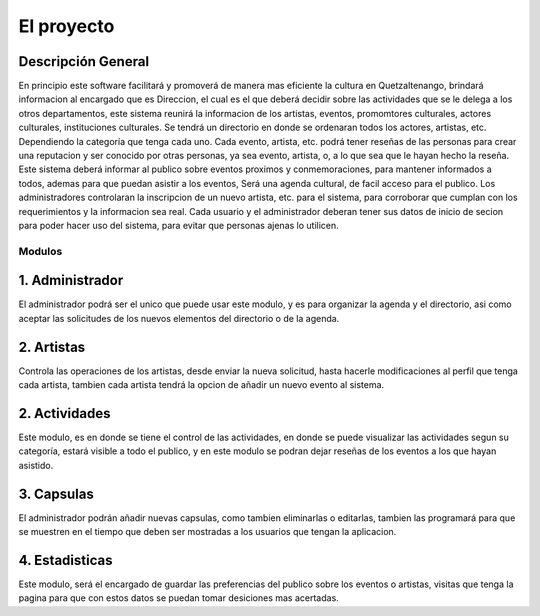 El proyecto
===========

Descripción General
-------------------

En principio este software facilitará y promoverá de manera mas eficiente la cultura en
Quetzaltenango, brindará informacion al encargado que es Direccion, el cual es el que deberá decidir
sobre las actividades que se le delega a los otros departamentos, este sistema reunirá la informacion
de los artistas, eventos, promomtores culturales, actores culturales, instituciones culturales.
Se tendrá un directorio en donde se ordenaran todos los actores, artistas, etc. Dependiendo la
categoría que tenga cada uno. Cada evento, artista, etc. podrá tener reseñas de las personas
para crear una reputacion y ser conocido por otras personas, ya sea evento, artista, o, a lo que sea
que le hayan hecho la reseña.
Este sistema deberá informar al publico sobre eventos proximos y conmemoraciones, para mantener
informados a todos, ademas para que puedan asistir a los eventos,
Será una agenda cultural, de facil acceso para el publico.
Los administradores controlaran la inscripcion de un nuevo artista, etc. para el sistema, para corroborar
que cumplan con los requerimientos y la informacion sea real.
Cada usuario y el administrador deberan tener sus datos de inicio de secion para poder hacer uso del
sistema, para evitar que personas ajenas lo utilicen.

Modulos
^^^^^^^
1. Administrador
----------------
El administrador podrá ser el unico que puede usar este modulo, y es para organizar la agenda y el directorio, asi como
aceptar las solicitudes de los nuevos elementos del directorio o de la agenda.

2. Artistas
-----------
Controla las operaciones de los artistas, desde enviar la nueva solicitud, hasta hacerle modificaciones al perfil que tenga
cada artista, tambien cada artista tendrá la opcion de añadir un nuevo evento al sistema.

2. Actividades
--------------
Este modulo, es en donde se tiene el control de las actividades, en donde se puede visualizar las actividades segun su
categoría, estará visible a todo el publico, y en este modulo se podran dejar reseñas de los eventos a los que hayan asistido.

3. Capsulas
-----------
El administrador podrán añadir nuevas capsulas, como tambien eliminarlas o editarlas, tambien las programará para
que se muestren en el tiempo que deben ser mostradas a los usuarios que tengan la aplicacion.

4. Estadisticas
---------------
Este modulo, será el encargado de guardar las preferencias del publico sobre los eventos o artistas, visitas que tenga la
pagina para que con estos datos se puedan tomar desiciones mas acertadas.
